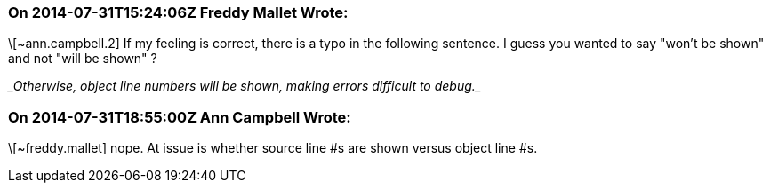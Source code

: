 === On 2014-07-31T15:24:06Z Freddy Mallet Wrote:
\[~ann.campbell.2] If my feeling is correct, there is a typo in the following sentence. I guess you wanted to say "won't be shown" and not "will be shown" ?


____Otherwise, object line numbers will be shown, making errors difficult to debug.____

=== On 2014-07-31T18:55:00Z Ann Campbell Wrote:
\[~freddy.mallet] nope. At issue is whether source line #s are shown versus object line #s.

